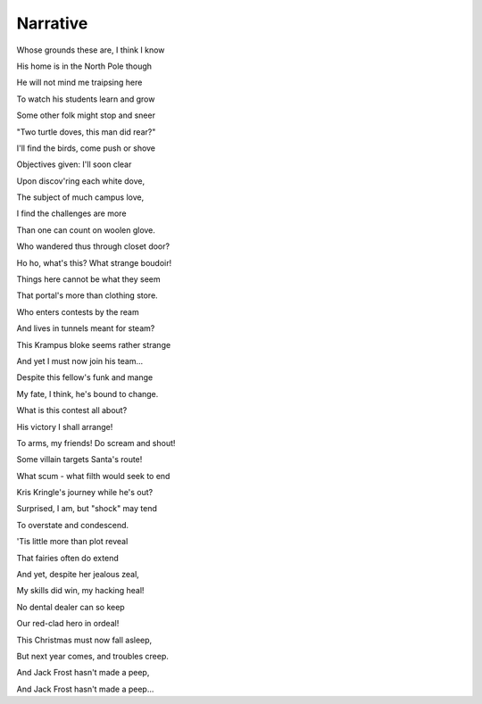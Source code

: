 Narrative
=========

Whose grounds these are, I think I know

His home is in the North Pole though

He will not mind me traipsing here

To watch his students learn and grow

Some other folk might stop and sneer

"Two turtle doves, this man did rear?"

I'll find the birds, come push or shove

Objectives given: I'll soon clear

Upon discov'ring each white dove,

The subject of much campus love,

I find the challenges are more

Than one can count on woolen glove.

Who wandered thus through closet door?

Ho ho, what's this? What strange boudoir!

Things here cannot be what they seem

That portal's more than clothing store.

Who enters contests by the ream

And lives in tunnels meant for steam?

This Krampus bloke seems rather strange

And yet I must now join his team...

Despite this fellow's funk and mange

My fate, I think, he's bound to change.

What is this contest all about?

His victory I shall arrange!

To arms, my friends! Do scream and shout!

Some villain targets Santa's route!

What scum - what filth would seek to end

Kris Kringle's journey while he's out?

Surprised, I am, but "shock" may tend

To overstate and condescend.

'Tis little more than plot reveal

That fairies often do extend

And yet, despite her jealous zeal,

My skills did win, my hacking heal!

No dental dealer can so keep

Our red-clad hero in ordeal!

This Christmas must now fall asleep,

But next year comes, and troubles creep.

And Jack Frost hasn't made a peep,

And Jack Frost hasn't made a peep...